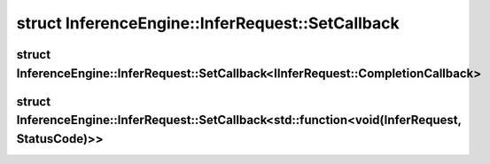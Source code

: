 .. index:: pair: struct; InferenceEngine::InferRequest::SetCallback
.. _doxid-struct_inference_engine_1_1_infer_request_1_1_set_callback:

struct InferenceEngine::InferRequest::SetCallback
=================================================






.. ref-code-block:: cpp
	:class: doxyrest-overview-code-block

	
	template <typename T>
	struct SetCallback
	{
		// fields
	
		:ref:`InferRequest<doxid-class_inference_engine_1_1_infer_request>`& :target:`_this<doxid-struct_inference_engine_1_1_infer_request_1_1_set_callback_1ade7eaeb7652f14882863e030ca62c44f>`;

		// methods
	
		void :target:`operator ()<doxid-struct_inference_engine_1_1_infer_request_1_1_set_callback_1a47db57094eecf009ff07479c3c6b5cda>` (std::function<void()> f);
	};

.. index:: pair: struct; InferenceEngine::InferRequest::SetCallback<IInferRequest::CompletionCallback>
.. _doxid-struct_inference_engine_1_1_infer_request_1_1_set_callback_3_01_i_infer_request_1_1_completion_callback_01_4:

struct InferenceEngine::InferRequest::SetCallback<IInferRequest::CompletionCallback>
^^^^^^^^^^^^^^^^^^^^^^^^^^^^^^^^^^^^^^^^^^^^^^^^^^^^^^^^^^^^^^^^^^^^^^^^^^^^^^^^^^^^






.. ref-code-block:: cpp
	:class: doxyrest-overview-code-block

	
	template <>
	struct SetCallback<IInferRequest::CompletionCallback>
	{
		// fields
	
		:ref:`InferRequest<doxid-class_inference_engine_1_1_infer_request>`& :target:`_this<doxid-struct_inference_engine_1_1_infer_request_1_1_set_callback_3_01_i_infer_request_1_1_completion_callback_01_4_1a9c8c1d8fb20e82d67548262562750deb>`;

		// methods
	
		void :target:`operator ()<doxid-struct_inference_engine_1_1_infer_request_1_1_set_callback_3_01_i_infer_request_1_1_completion_callback_01_4_1a5f0ddee8b27c8cd154a7e6e2e246a31b>` (:ref:`IInferRequest::CompletionCallback<doxid-class_inference_engine_1_1_i_infer_request_1a2a47e12b5e922df747d90a126de4ed78>` f);
	};

.. index:: pair: struct; InferenceEngine::InferRequest::SetCallback<std::function<void(InferRequest, StatusCode)>>
.. _doxid-struct_inference_engine_1_1_infer_request_1_1_set_callback_3_01std_1_1function_3_01void_07_inferd36a10d7c08edcd1bda12bce9578bb66:

struct InferenceEngine::InferRequest::SetCallback<std::function<void(InferRequest, StatusCode)>>
^^^^^^^^^^^^^^^^^^^^^^^^^^^^^^^^^^^^^^^^^^^^^^^^^^^^^^^^^^^^^^^^^^^^^^^^^^^^^^^^^^^^^^^^^^^^^^^^






.. ref-code-block:: cpp
	:class: doxyrest-overview-code-block

	
	template <>
	struct SetCallback<std::function<void(InferRequest, StatusCode)>>
	{
		// fields
	
		:ref:`InferRequest<doxid-class_inference_engine_1_1_infer_request>`& :target:`_this<doxid-struct_inference_engine_1_1_infer_request_1_1_set_callback_3_01std_1_1function_3_01void_07_inferd36a10d7c08edcd1bda12bce9578bb66_1a7b047f4b4ef7752e104499064eb6ce83>`;

		// methods
	
		void :target:`operator ()<doxid-struct_inference_engine_1_1_infer_request_1_1_set_callback_3_01std_1_1function_3_01void_07_inferd36a10d7c08edcd1bda12bce9578bb66_1ad1a42d95b1e9a8fb3a44e4cb77109a3f>` (std::function<void(:ref:`InferRequest<doxid-class_inference_engine_1_1_infer_request>`, :ref:`StatusCode<doxid-namespace_inference_engine_1a2ce897aa6a353c071958fe379f5d6421>`)> f);
	};


